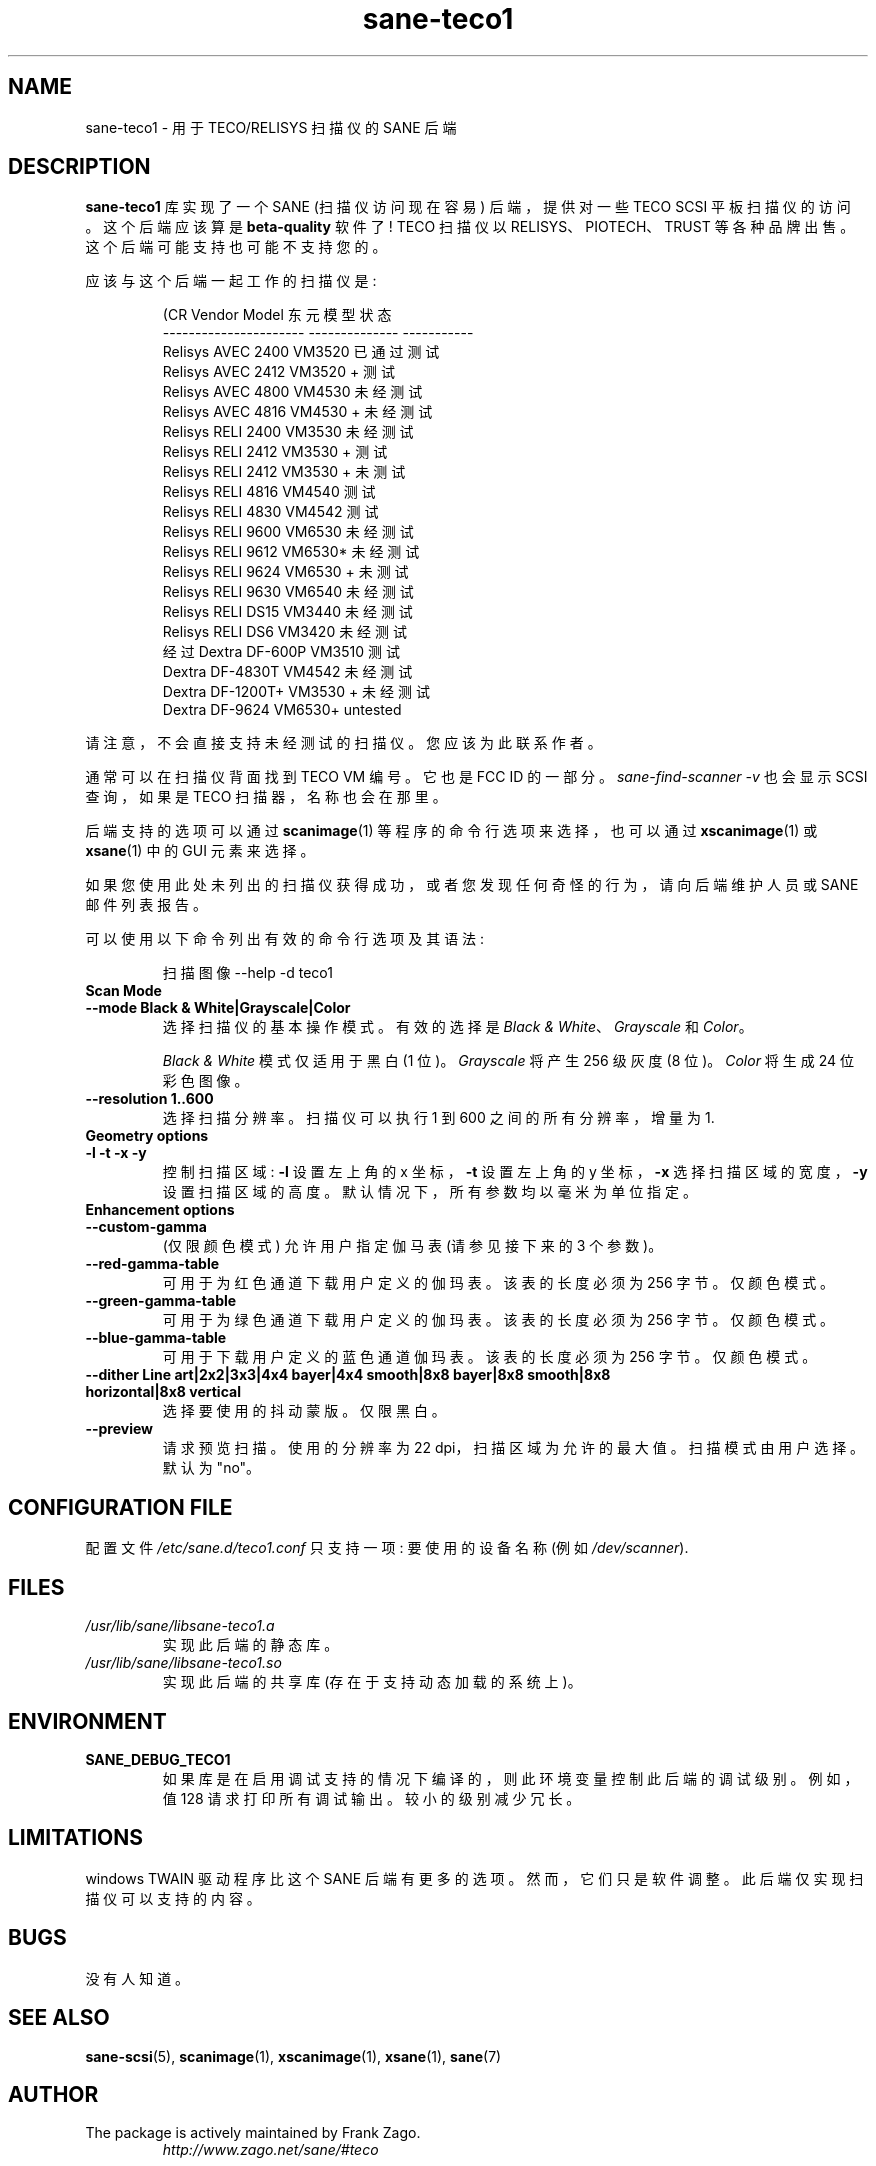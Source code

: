 .\" -*- coding: UTF-8 -*-
.\"*******************************************************************
.\"
.\" This file was generated with po4a. Translate the source file.
.\"
.\"*******************************************************************
.TH sane\-teco1 5 "14 Jul 2008" "" "SANE Scanner Access Now Easy"
.IX sane\-teco1
.SH NAME
sane\-teco1 \- 用于 TECO/RELISYS 扫描仪的 SANE 后端
.SH DESCRIPTION
\fBsane\-teco1\fP 库实现了一个 SANE (扫描仪访问现在容易) 后端，提供对一些 TECO SCSI 平板扫描仪的访问。这个后端应该算是
\fBbeta\-quality\fP 软件了! TECO 扫描仪以 RELISYS、PIOTECH、TRUST
等各种品牌出售。这个后端可能支持也可能不支持您的。
.PP
应该与这个后端一起工作的扫描仪是:
.PP
.RS
.nf
\f (CR Vendor Model 东元模型状态
\-\-\-\-\-\-\-\-\-\-\-\-\-\-\-\-\-\-\-\-\-\-  \-\-\-\-\-\-\-\-\-\-\-\-\-\-  \-\-\-\-\-\-\-\-\-\-\-
  Relisys AVEC 2400 VM3520 已通过测试
  Relisys AVEC 2412 VM3520 + 测试
  Relisys AVEC 4800 VM4530 未经测试
  Relisys AVEC 4816 VM4530 + 未经测试
  Relisys RELI 2400 VM3530 未经测试
  Relisys RELI 2412 VM3530 + 测试
  Relisys RELI 2412 VM3530 + 未测试
  Relisys RELI 4816 VM4540 测试
  Relisys RELI 4830 VM4542 测试
  Relisys RELI 9600 VM6530 未经测试
  Relisys RELI 9612 VM6530* 未经测试
  Relisys RELI 9624 VM6530 + 未测试
  Relisys RELI 9630 VM6540 未经测试
  Relisys RELI DS15 VM3440 未经测试
  Relisys RELI DS6 VM3420 未经测试
  经过 Dextra DF\-600P VM3510 测试
  Dextra DF\-4830T VM4542 未经测试
  Dextra DF\-1200T+ VM3530 + 未经测试
  Dextra  DF\-9624          VM6530+       untested\fR
.fi
.RE

请注意，不会直接支持未经测试的扫描仪。您应该为此联系作者。

通常可以在扫描仪背面找到 TECO VM 编号。它也是 FCC ID 的一部分。\fIsane\-find\-scanner \-v\fP 也会显示 SCSI
查询，如果是 TECO 扫描器，名称也会在那里。

后端支持的选项可以通过 \fBscanimage\fP(1) 等程序的命令行选项来选择，也可以通过 \fBxscanimage\fP(1) 或
\fBxsane\fP(1) 中的 GUI 元素来选择。

.br
如果您使用此处未列出的扫描仪获得成功，或者您发现任何奇怪的行为，请向后端维护人员或 SANE 邮件列表报告。

可以使用以下命令列出有效的命令行选项及其语法:

.RS
扫描图像 \-\-help \-d teco1
.RE

.TP 
\fBScan Mode\fP

.TP 
\fB\-\-mode Black & White|Grayscale|Color\fP
选择扫描仪的基本操作模式。有效的选择是 \fIBlack & White\fP、\fIGrayscale\fP 和 \fIColor\fP。

\fIBlack & White\fP 模式仅适用于黑白 (1 位)。 \fIGrayscale\fP 将产生 256 级灰度 (8 位)。 \fIColor\fP
将生成 24 位彩色图像。

.TP 
\fB\-\-resolution 1..600\fP
选择扫描分辨率。扫描仪可以执行 1 到 600 之间的所有分辨率，增量为 1.


.TP 
\fBGeometry options\fP

.TP 
\fB\-l \-t \-x \-y\fP
控制扫描区域: \fB\-l\fP 设置左上角的 x 坐标，\fB\-t\fP 设置左上角的 y 坐标，\fB\-x\fP 选择扫描区域的宽度，\fB\-y\fP
设置扫描区域的高度。默认情况下，所有参数均以毫米为单位指定。


.TP 
\fBEnhancement options\fP

.TP 
\fB\-\-custom\-gamma\fP
(仅限颜色模式) 允许用户指定伽马表 (请参见接下来的 3 个参数)。

.TP 
\fB\-\-red\-gamma\-table\fP
可用于为红色通道下载用户定义的伽玛表。 该表的长度必须为 256 字节。仅颜色模式。

.TP 
\fB\-\-green\-gamma\-table\fP
可用于为绿色通道下载用户定义的伽玛表。 该表的长度必须为 256 字节。仅颜色模式。

.TP 
\fB\-\-blue\-gamma\-table\fP
可用于下载用户定义的蓝色通道伽玛表。 该表的长度必须为 256 字节。仅颜色模式。

.TP 
\fB\-\-dither Line art|2x2|3x3|4x4 bayer|4x4 smooth|8x8 bayer|8x8 smooth|8x8 horizontal|8x8 vertical\fP
选择要使用的抖动蒙版。仅限黑白。


.TP 
\fB\-\-preview\fP
请求预览扫描。使用的分辨率为 22 dpi，扫描区域为允许的最大值。扫描模式由用户选择。默认为 "no"。


.SH "CONFIGURATION FILE"
配置文件 \fI/etc/sane.d/teco1.conf\fP 只支持一项: 要使用的设备名称 (例如 \fI/dev/scanner\fP).


.SH FILES
.TP 
\fI/usr/lib/sane/libsane\-teco1.a\fP
实现此后端的静态库。
.TP 
\fI/usr/lib/sane/libsane\-teco1.so\fP
实现此后端的共享库 (存在于支持动态加载的系统上)。


.SH ENVIRONMENT
.TP 
\fBSANE_DEBUG_TECO1\fP
如果库是在启用调试支持的情况下编译的，则此环境变量控制此后端的调试级别。例如，值 128 请求打印所有调试输出。较小的级别减少冗长。


.SH LIMITATIONS
windows TWAIN 驱动程序比这个 SANE 后端有更多的选项。然而，它们只是软件调整。此后端仅实现扫描仪可以支持的内容。


.SH BUGS
没有人知道。

.SH "SEE ALSO"
\fBsane\-scsi\fP(5), \fBscanimage\fP(1), \fBxscanimage\fP(1), \fBxsane\fP(1), \fBsane\fP(7)

.SH AUTHOR
.TP 
The package is actively maintained by Frank Zago.
\fIhttp://www.zago.net/sane/#teco\fP

.SH CREDITS

感谢 Gerard Delafond 对 VM4542 的支持。 感谢 Jean\-Yves Simon 对 VM3510 的支持。
.PP
.SH [手册页中文版]
.PP
本翻译为免费文档；阅读
.UR https://www.gnu.org/licenses/gpl-3.0.html
GNU 通用公共许可证第 3 版
.UE
或稍后的版权条款。因使用该翻译而造成的任何问题和损失完全由您承担。
.PP
该中文翻译由 wtklbm
.B <wtklbm@gmail.com>
根据个人学习需要制作。
.PP
项目地址:
.UR \fBhttps://github.com/wtklbm/manpages-chinese\fR
.ME 。
